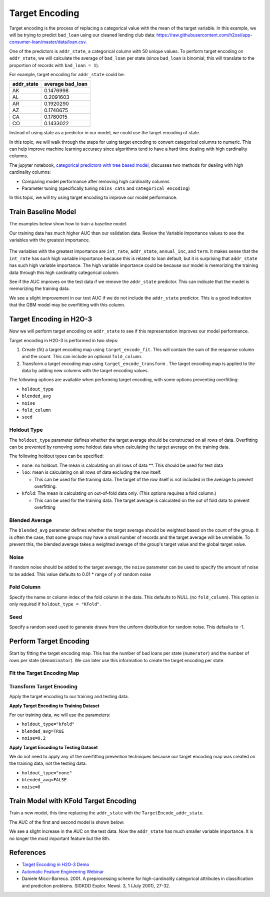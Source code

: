 Target Encoding
---------------

Target encoding is the process of replacing a categorical value with the mean of the target variable. In this example, we will be trying to predict ``bad_loan`` using our cleaned lending club data: https://raw.githubusercontent.com/h2oai/app-consumer-loan/master/data/loan.csv.

One of the predictors is ``addr_state``, a categorical column with 50 unique values. To perform target encoding on ``addr_state``, we will calculate the average of ``bad_loan`` per state (since ``bad_loan`` is binomial, this will translate to the proportion of records with ``bad_loan = 1``).

For example, target encoding for ``addr_state`` could be:

+---------------+---------------------+
| addr\_state   | average bad\_loan   |
+===============+=====================+
| AK            | 0.1476998           |
+---------------+---------------------+
| AL            | 0.2091603           |
+---------------+---------------------+
| AR            | 0.1920290           |
+---------------+---------------------+
| AZ            | 0.1740675           |
+---------------+---------------------+
| CA            | 0.1780015           |
+---------------+---------------------+
| CO            | 0.1433022           |
+---------------+---------------------+

Instead of using state as a predictor in our model, we could use the target encoding of state.

In this topic, we will walk through the steps for using target encoding to convert categorical columns to numeric. This can help improve machine learning accuracy since algorithms tend to have a hard time dealing with high cardinality columns.

The jupyter notebook, `categorical predictors with tree based model <https://github.com/h2oai/h2o-tutorials/blob/master/best-practices/categorical-predictors/gbm_drf.ipynb>`__, discusses two methods for dealing with high cardinality columns:

-  Comparing model performance after removing high cardinality columns
-  Parameter tuning (specifically tuning ``nbins_cats`` and ``categorical_encoding``)

In this topic, we will try using target encoding to improve our model performance.

Train Baseline Model
~~~~~~~~~~~~~~~~~~~~

The examples below show how to train a baseline model. 

.. example-code::
   .. code-block:: r

    library(h2o)
    h2o.init()

    # Start by training a model using the original data. 
    # Below we import our data into the H2O cluster.
    df <- h2o.importFile("https://raw.githubusercontent.com/h2oai/app-consumer-loan/master/data/loan.csv")
    df$bad_loan <- as.factor(df$bad_loan)

    # Randomly split the data into 75% training and 25% testing. 
    # We will use the testing data to evaluate how well the model performs.
    splits <- h2o.splitFrame(df, seed = 1234, 
                             destination_frames=c("train.hex", "test.hex"), 
                             ratios = 0.75)
    train <- splits[[1]]
    test <- splits[[2]]

    # Now train the baseline model. 
    # We will train a GBM model with early stopping.
    response <- "bad_loan"
    predictors <- c("loan_amnt", "int_rate", "emp_length", "annual_inc", "dti", 
                    "delinq_2yrs", "revol_util", "total_acc", "longest_credit_length",
                    "verification_status", "term", "purpose", "home_ownership", 
                    "addr_state")

    gbm_baseline <- h2o.gbm(x = predictors, y = response, 
                            training_frame = train, validation_frame = test,
                            score_tree_interval = 10, ntrees = 500,
                            sample_rate = 0.8, col_sample_rate = 0.8, seed = 1234,
                            stopping_rounds = 5, stopping_metric = "AUC", 
                            stopping_tolerance = 0.001,
                            model_id = "gbm_baseline.hex")

    # Get the AUC on the training and testing data:
    train_auc <- h2o.auc(gbm_baseline, train = TRUE)
    valid_auc <- h2o.auc(gbm_baseline, valid = TRUE)

    auc_comparison <- data.frame('Data' = c("Training", "Validation"),
                                 'AUC' = c(train_auc, valid_auc))

    auc_comparison
            Data       AUC
    1   Training 0.7492599
    2 Validation 0.7070187


   .. code-block:: python

    import h2o
    h2o.init()

    # Start by training a model using the original data. 
    # Below we import our data into the H2O cluster.
    df = h2o.import_file("https://raw.githubusercontent.com/h2oai/app-consumer-loan/master/data/loan.csv")
    df['bad_loan'] = df['bad_loan'].asfactor()

    # Randomly split the data into 75% training and 25% testing. 
    # We will use the testing data to evaluate how well the model performs.
    train, test = df.split_frame(ratios=[0.75], seed=1234)

    # Now train the baseline model. 
    # We will train a GBM model with early stopping.
    from h2o.estimators.gbm import H2OGradientBoostingEstimator
    predictors = ["loan_amnt", "int_rate", "emp_length", "annual_inc", "dti", 
                  "delinq_2yrs", "revol_util", "total_acc", "longest_credit_length",
                  "verification_status", "term", "purpose", "home_ownership", 
                  "addr_state"]
    response = "bad_loan"

    gbm_baseline=H2OGradientBoostingEstimator(score_tree_interval=10,
                                              ntrees=500,
                                              sample_rate=0.8,
                                              col_sample_rate=0.8,
                                              seed=1234,
                                              stopping_rounds=5,
                                              stopping_metric="AUC",
                                              stopping_tolerance=0.001,
                                              model_id="gbm_baseline.hex")

    gbm_baseline.train(x=predictors, y=response, training_frame=train,
                       validation_frame=test)

    # Get the AUC on the training and testing data:
    train_auc = gbm_baseline.auc(train=True)
    train_auc
    0.7492599314713426

    valid_auc = gbm_baseline.auc(valid=True)
    valid_auc
    0.707018686126265


Our training data has much higher AUC than our validation data. Review the Variable Importance values to see the variables with the greatest importance.

.. example-code::
   .. code-block:: r

    # Variable Importance
    h2o.varimp_plot(gbm_baseline)

   .. code-block:: python

    # Variable Importance
    gbm_baseline.varimp_plot()

.. figure:: ../images/gbm_variable_importance1.png
   :alt: GBM Variable importance - first run
   :height: 348
   :width: 325

The variables with the greatest importance are ``int_rate``, ``addr_state``, ``annual_inc``, and ``term``. It makes sense that the ``int_rate`` has such high variable importance because this is related to loan default, but it is surprising that ``addr_state`` has such high variable importance. The high variable importance could be because our model is memorizing the training data through this high cardinality categorical column.

See if the AUC improves on the test data if we remove the ``addr_state`` predictor. This can indicate that the model is memorizing the training data.

.. example-code::
   .. code-block:: r


    predictors <- setdiff(predictors, "addr_state")

    gbm_no_state <- h2o.gbm(x = predictors, y = response, 
                            training_frame = train, validation_frame = test, 
                            score_tree_interval = 10, ntrees = 500,
                            sample_rate = 0.8, col_sample_rate = 0.8, seed = 1234,
                            stopping_rounds = 5, stopping_metric = "AUC", stopping_tolerance = 0.001,
                            model_id = "gbm_no_state.hex")

    # Get the AUC for the baseline model and the model without ``addr_state``
    auc_baseline <- h2o.auc(gbm_baseline, valid = TRUE)
    auc_nostate <- h2o.auc(gbm_no_state, valid = TRUE)

    auc_comparison <- data.frame('Model' = c("Baseline", "No addr_state"),
                                 'AUC' = c(auc_baseline, auc_nostate))

    auc_comparison
              Model       AUC
    1      Baseline 0.7070187
    2 No addr_state 0.7076197

   .. code-block:: python

    predictors = ["loan_amnt", "int_rate", "emp_length", "annual_inc", "dti",
                  "delinq_2yrs", "revol_util", "total_acc", "longest_credit_length",
                  "verification_status", "term", "purpose", "home_ownership"]

    gbm_no_state=H2OGradientBoostingEstimator(score_tree_interval=10,
                                              ntrees=500,
                                              sample_rate=0.8,
                                              col_sample_rate=0.8,
                                              seed=1234,
                                              stopping_rounds=5,
                                              stopping_metric="AUC",
                                              stopping_tolerance=0.001,
                                              model_id="gbm_no_state.hex")

    gbm_no_state.train(x=predictors, y=response, training_frame=train,
                       validation_frame=test)

    auc_baseline = gbm_baseline.auc(valid=True)
    auc_baseline
    0.707018686126265

    auc_nostate = gbm_no_state.auc(valid=True)
    auc_nostate
    0.7076197256885596

We see a slight improvement in our test AUC if we do not include the ``addr_state`` predictor. This is a good indication that the GBM model may be overfitting with this column.

Target Encoding in H2O-3
~~~~~~~~~~~~~~~~~~~~~~~~

Now we will perform target encoding on ``addr_state`` to see if this representation improves our model performance.

Target encoding in H2O-3 is performed in two steps:

1. Create (fit) a target encoding map using ``target_encode_fit``. This will contain the sum of the response column and the count. This can include an optional ``fold_column``.

2. Transform a target encoding map using ``target_encode_transform`` . The target encoding map is applied to the data by adding new columns with the target encoding values.

The following options are available when performing target encoding, with some options preventing overfitting:

-  ``holdout_type``
-  ``blended_avg``
-  ``noise``
-  ``fold_column``
-  ``seed``

Holdout Type
''''''''''''

The ``holdout_type`` parameter defines whether the target average should be constructed on all rows of data. Overfitting can be prevented by removing some holdout data when calculating the target average on the training data.

The following holdout types can be specified:

-  ``none``: no holdout. The mean is calculating on all rows of data \*\*. This should be used for test data
-  ``loo``: mean is calculating on all rows of data excluding the row itself.

   -  This can be used for the training data. The target of the row itself is not included in the average to prevent overfitting.

-  ``kfold``: The mean is calculating on out-of-fold data only. (This options requires a fold column.)

   -  This can be used for the training data. The target average is calculated on the out of fold data to prevent overfitting

Blended Average
'''''''''''''''

The ``blended_avg`` parameter defines whether the target average should be weighted based on the count of the group. It is often the case, that some groups may have a small number of records and the target average will be unreliable. To prevent this, the blended average takes a weighted average of the group's target value and the global target value.

Noise
'''''

If random noise should be added to the target average, the ``noise`` parameter can be used to specify the amount of noise to be added. This value defaults to 0.01 \* range of y of random noise

Fold Column
'''''''''''

Specify the name or column index of the fold column in the data. This defaults to NULL (no ``fold_column``). This option is only required if ``holdout_type = "KFold"``.

Seed
''''

Specify a random seed used to generate draws from the uniform distribution for random noise. This defaults to -1.


Perform Target Encoding
~~~~~~~~~~~~~~~~~~~~~~~

Start by fitting the target encoding map. This has the number of bad loans per state (``numerator``) and the number of rows per state (``denominator``). We can later use this information to create the target encoding per state.

Fit the Target Encoding Map
'''''''''''''''''''''''''''

.. example-code::
   .. code-block:: r

    train$fold <- h2o.kfold_column(train, nfolds=5, seed = 1234)
    te_map <- h2o.target_encode_fit(train, x = list("addr_state"), 
                                    y = response, fold_column = "fold")

   .. code-block:: python

    from h2o.targetencoder import TargetEncoder
    fold = train.kfold_column(n_folds=5, seed=1234)
    predictor = "addr_state"

    te_map = TargetEncoder(x=predictor, y=response, fold_column=fold, seed=1234)
    te_map.fit(train)

Transform Target Encoding
'''''''''''''''''''''''''

Apply the target encoding to our training and testing data. 

**Apply Target Encoding to Training Dataset** 

For our training data, we will use the parameters:

-  ``holdout_type="kfold"``
-  ``blended_avg=TRUE``
-  ``noise=0.2``

.. example-code::
   .. code-block:: r

    ext_train <- h2o.target_encode_transform(train, x = list("addr_state"), y = response, 
                                             target_encode_map = te_map, holdout_type = "kfold",
                                             fold_column="fold", blended_avg = TRUE, 
                                             inflection_point=3, smoothing=1, seed = 1234)

   .. code-block:: python

    ext_train = TargetEncoder(x=predictor, y=response, target_encode_map=te_map,
                              holdout_type="kfold", fold_column="fold",
                              blended_avg=True, inflection_point=3,
                              smoothing=1, seed=1234)
    ext_train.transform(train)

**Apply Target Encoding to Testing Dataset**

We do not need to apply any of the overfitting prevention techniques because our target encoding map was created on the training data, not the testing data.

-  ``holdout_type="none"``
-  ``blended_avg=FALSE``
-  ``noise=0`` 

.. example-code::
   .. code-block:: r

    ext_test <- h2o.target_encode_transform(test, x = list("addr_state"), y = response,
                                            target_encode_map = te_map, holdout_type = "none",
                                            fold_column = "fold", noise = 0,
                                            blended_avg = FALSE, seed=1234)

   .. code-block:: python

    ext_test = TargetEncoder(x=predictor, y=response, target_encode_map=te_map,
                              fold_column="fold", holdout_type="none", 
                              blended_avg=False, noise=0, seed=1234)
    ext_train.transform(test)


Train Model with KFold Target Encoding
~~~~~~~~~~~~~~~~~~~~~~~~~~~~~~~~~~~~~~

Train a new model, this time replacing the ``addr_state`` with the ``TargetEncode_addr_state``.

.. example-code::
   .. code-block:: r

    predictors <- c("loan_amnt", "int_rate", "emp_length", "annual_inc", 
                    "dti", "delinq_2yrs", "revol_util", "total_acc", 
                    "longest_credit_length", "verification_status", "term", 
                    "purpose", "home_ownership", "addr_state_te")

    gbm_state_te <- h2o.gbm(x = predictors, 
                            y = response, 
                            training_frame = ext_train, 
                            validation_frame = ext_test, 
                            score_tree_interval = 10, 
                            ntrees = 500,
                            stopping_rounds = 5, 
                            stopping_metric = "AUC", 
                            stopping_tolerance = 0.001,
                            model_id = "gbm_state_te.hex")

   .. code-block:: python

    predictors = ["loan_amnt", "int_rate", "emp_length", "annual_inc", 
                    "dti", "delinq_2yrs", "revol_util", "total_acc", 
                    "longest_credit_length", "verification_status", "term", 
                    "purpose", "home_ownership", "addr_state_te"]

    gbm_state_te = H2OGradientBoostingEstimator(score_tree_interval = 10, 
                            ntrees = 500,
                            stopping_rounds = 5, 
                            stopping_metric = "AUC", 
                            stopping_tolerance = 0.001,
                            model_id = "gbm_state_te.hex")
    gbm_state_te.train(x=predictors, y=response, 
                      training_frame=ext_train, validation_frame=ext_test)

The AUC of the first and second model is shown below:

.. example-code::
   .. code-block:: r

    # Get AUC
    auc_state_te <- h2o.auc(gbm_state_te, valid = TRUE)

    auc_comparison <- data.frame('Model' = c("No Target Encoding", 
                                             "No addr_state", 
                                             "addr_state Target Encoding"),
                                 'AUC' = c(auc_baseline, auc_nostate, auc_state_te))

    auc_comparison
                           Model       AUC
    1         No Target Encoding 0.7070187
    2              No addr_state 0.7076197
    3 addr_state Target Encoding 0.7087891

   .. code-block:: python

    # Get the AUC on the training and testing data:

    baseline_auc = gbm_baseline(train=auc_baseline)
    baseline_auc
    707018686126265

    train_auc = gbm_baseline.auc(train=ext_train)
    train_auc
    0.7492599314713426

    valid_auc = gbm_baseline.auc(valid=ext_test)
    valid_auc
    0.7087891

We see a slight increase in the AUC on the test data. Now the ``addr_state`` has much smaller variable importance. It is no longer the most important feature but the 8th.

.. example-code::
   .. code-block:: r

    # Variable Importance
    h2o.varimp_plot(gbm_state_te)

   .. code-block:: python

    # Variable Importance
    gbm_baseline.varimp_plot()

.. figure:: ../images/gbm_variable_importance2.png
   :alt: GBM Variable importance - second run
   :height: 336
   :width: 470

References
~~~~~~~~~~

-  `Target Encoding in H2O-3 Demo <https://github.com/h2oai/h2o-3/blob/master/h2o-r/demos/rdemo.target_encode.R>`__
-  `Automatic Feature Engineering Webinar <https://www.youtube.com/watch?v=VMTKcT1iHww>`__
-   Daniele Micci-Barreca. 2001. A preprocessing scheme for high-cardinality categorical attributes in classification and prediction problems. SIGKDD Explor. Newsl. 3, 1 (July 2001), 27-32.
